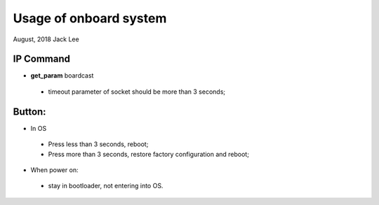 ==========================
Usage of onboard system
==========================
August, 2018	Jack Lee


IP Command
************

* **get_param** boardcast 
 * timeout parameter of socket should be more than 3 seconds;


Button:
********

* In OS
 * Press less than 3 seconds, reboot;
 * Press more than 3 seconds, restore factory configuration and reboot;
		
* When power on:
 * stay in bootloader, not entering into OS.
 
 